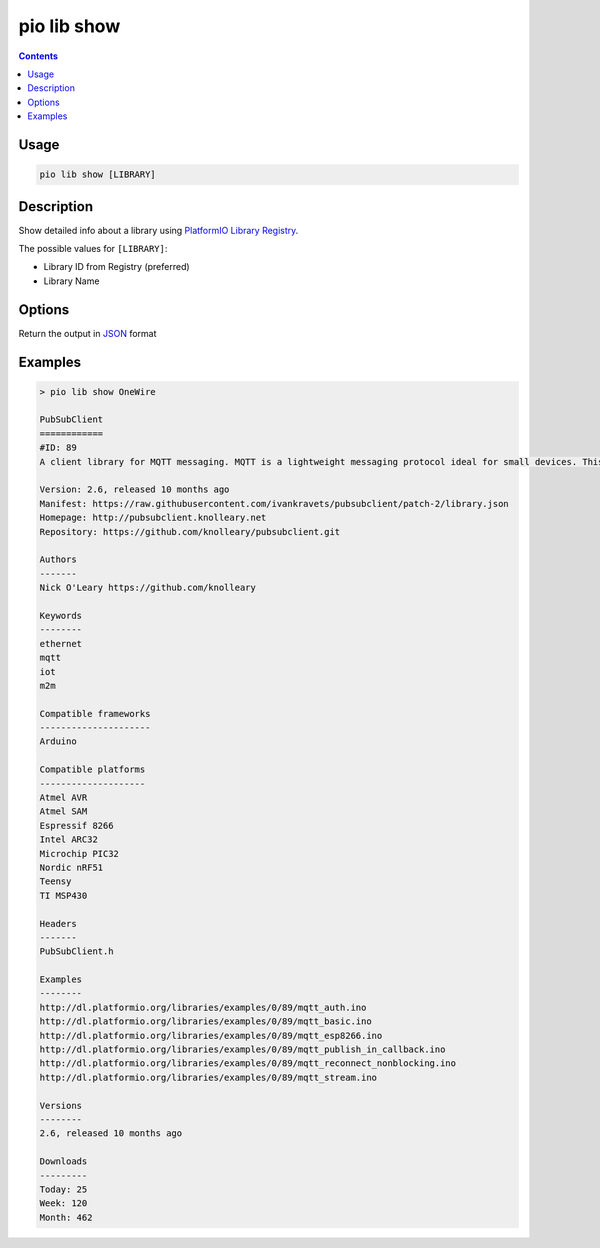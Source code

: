 ..  Copyright (c) 2014-present PlatformIO <contact@platformio.org>
    Licensed under the Apache License, Version 2.0 (the "License");
    you may not use this file except in compliance with the License.
    You may obtain a copy of the License at
       http://www.apache.org/licenses/LICENSE-2.0
    Unless required by applicable law or agreed to in writing, software
    distributed under the License is distributed on an "AS IS" BASIS,
    WITHOUT WARRANTIES OR CONDITIONS OF ANY KIND, either express or implied.
    See the License for the specific language governing permissions and
    limitations under the License.

.. _cmd_lib_show:

pio lib show
============

.. contents::

Usage
-----

.. code-block:: bash

    pio lib show [LIBRARY]


Description
-----------

Show detailed info about a library using
`PlatformIO Library Registry <https://www.soc.xin/lib>`_.

The possible values for ``[LIBRARY]``:

* Library ID from Registry (preferred)
* Library Name

Options
-------

.. program:: pio lib show

.. option::
    --json-output

Return the output in `JSON <http://en.wikipedia.org/wiki/JSON>`_ format

Examples
--------

.. code::

    > pio lib show OneWire

    PubSubClient
    ============
    #ID: 89
    A client library for MQTT messaging. MQTT is a lightweight messaging protocol ideal for small devices. This library allows you to send and receive MQTT messages. It supports the latest MQTT 3.1.1 protocol and can be configured to use the older MQTT 3.1...

    Version: 2.6, released 10 months ago
    Manifest: https://raw.githubusercontent.com/ivankravets/pubsubclient/patch-2/library.json
    Homepage: http://pubsubclient.knolleary.net
    Repository: https://github.com/knolleary/pubsubclient.git

    Authors
    -------
    Nick O'Leary https://github.com/knolleary

    Keywords
    --------
    ethernet
    mqtt
    iot
    m2m

    Compatible frameworks
    ---------------------
    Arduino

    Compatible platforms
    --------------------
    Atmel AVR
    Atmel SAM
    Espressif 8266
    Intel ARC32
    Microchip PIC32
    Nordic nRF51
    Teensy
    TI MSP430

    Headers
    -------
    PubSubClient.h

    Examples
    --------
    http://dl.platformio.org/libraries/examples/0/89/mqtt_auth.ino
    http://dl.platformio.org/libraries/examples/0/89/mqtt_basic.ino
    http://dl.platformio.org/libraries/examples/0/89/mqtt_esp8266.ino
    http://dl.platformio.org/libraries/examples/0/89/mqtt_publish_in_callback.ino
    http://dl.platformio.org/libraries/examples/0/89/mqtt_reconnect_nonblocking.ino
    http://dl.platformio.org/libraries/examples/0/89/mqtt_stream.ino

    Versions
    --------
    2.6, released 10 months ago

    Downloads
    ---------
    Today: 25
    Week: 120
    Month: 462
